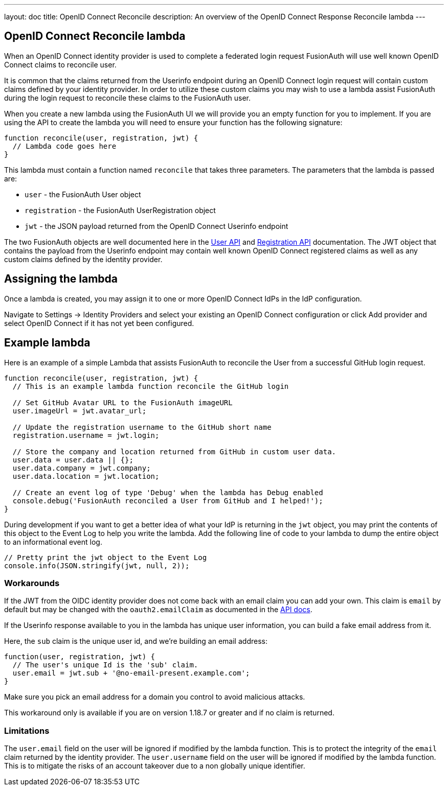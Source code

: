 ---
layout: doc
title: OpenID Connect Reconcile
description: An overview of the OpenID Connect Response Reconcile lambda
---

:sectnumlevels: 0

== OpenID Connect Reconcile lambda

When an OpenID Connect identity provider is used to complete a federated login request FusionAuth will use well known OpenID Connect claims to reconcile user.

It is common that the claims returned from the Userinfo endpoint during an OpenID Connect login request will contain custom claims defined by your identity provider. In order to utilize these custom claims you may wish to use a lambda assist FusionAuth during the login request to reconcile these claims to the FusionAuth user.

When you create a new lambda using the FusionAuth UI we will provide you an empty function for you to implement. If you are using the API to create the lambda you will need to ensure your function has the following signature:

[source,javascript]
----
function reconcile(user, registration, jwt) {
  // Lambda code goes here
}
----

This lambda must contain a function named `reconcile` that takes three parameters. The parameters that the lambda is passed are:

* `user` - the FusionAuth User object
* `registration` - the FusionAuth UserRegistration object
* `jwt` - the JSON payload returned from the OpenID Connect Userinfo endpoint

The two FusionAuth objects are well documented here in the link:../apis/users[User API] and link:../apis/registrations[Registration API] documentation. The JWT object that contains the payload from the Userinfo endpoint may contain well known OpenID Connect registered claims as well as any custom claims defined by the identity provider.

== Assigning the lambda

Once a lambda is created, you may assign it to one or more OpenID Connect IdPs in the IdP configuration.

Navigate to [breadcrumb]#Settings -> Identity Providers# and select your existing an OpenID Connect configuration or click [breadcrumb]#Add provider# and select OpenID Connect if it has not yet been configured.

== Example lambda

Here is an example of a simple Lambda that assists FusionAuth to reconcile the User from a successful GitHub login request.

[source,javascript]
----
function reconcile(user, registration, jwt) {
  // This is an example lambda function reconcile the GitHub login

  // Set GitHub Avatar URL to the FusionAuth imageURL
  user.imageUrl = jwt.avatar_url;

  // Update the registration username to the GitHub short name
  registration.username = jwt.login;

  // Store the company and location returned from GitHub in custom user data.
  user.data = user.data || {};
  user.data.company = jwt.company;
  user.data.location = jwt.location;

  // Create an event log of type 'Debug' when the lambda has Debug enabled
  console.debug('FusionAuth reconciled a User from GitHub and I helped!');
}
----

During development if you want to get a better idea of what your IdP is returning in the `jwt` object, you may print the contents of this object to the Event Log to help you write the lambda. Add the following line of code to your lambda to dump the entire object to an informational event log.

[source,javascript]
----
// Pretty print the jwt object to the Event Log
console.info(JSON.stringify(jwt, null, 2));
----

=== Workarounds

If the JWT from the OIDC identity provider does not come back with an email claim you can add your own. This claim is `email` by default but may be changed with the `oauth2.emailClaim` as documented in the link:/docs/v1/tech/apis/identity-providers/openid-connect[API docs]. 

If the Userinfo response available to you in the lambda has unique user information, you can build a fake email address from it. 

Here, the `sub` claim is the unique user id, and we're building an email address:

```javascript
function(user, registration, jwt) {
  // The user's unique Id is the 'sub' claim. 
  user.email = jwt.sub + '@no-email-present.example.com';
}
```

Make sure you pick an email address for a domain you control to avoid malicious attacks. 

This workaround only is available if you are on version 1.18.7 or greater and if no claim is returned.

=== Limitations

The `user.email` field on the user will be ignored if modified by the lambda function. This is to protect the integrity of the `email` claim returned by the identity provider. The `user.username` field on the user will be ignored if modified by the lambda function. This is to mitigate the risks of an account takeover due to a non globally unique identifier.
